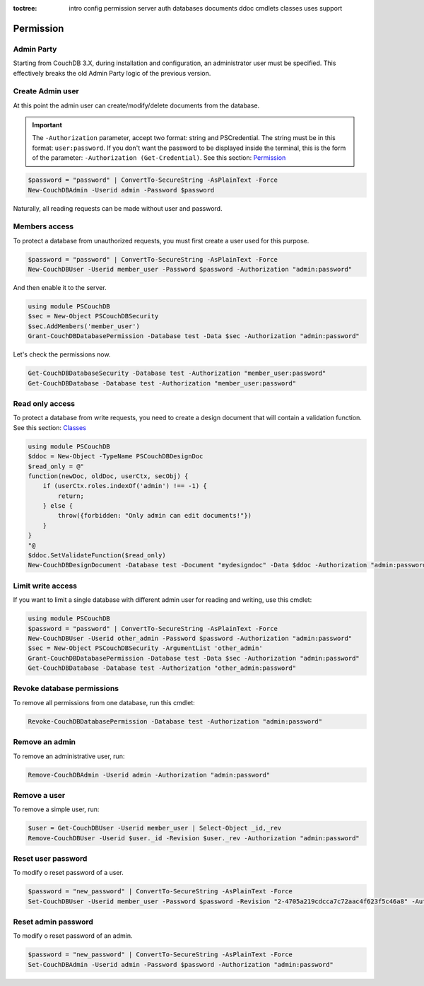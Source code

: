 :toctree:

    intro
    config
    permission
    server
    auth
    databases
    documents
    ddoc
    cmdlets
    classes
    uses
    support

Permission
==========

Admin Party
___________

Starting from CouchDB 3.X, during installation and configuration, an administrator user must be specified. 
This effectively breaks the old Admin Party logic of the previous version.


Create Admin user
_________________

At this point the admin user can create/modify/delete documents from the database.

.. important::  
    The ``-Authorization`` parameter, accept two format: string and PSCredential. The string must be in this format: ``user:password``.
    If you don't want the password to be displayed inside the terminal, this is the form of the parameter: ``-Authorization (Get-Credential)``.
    See this section: `Permission <permission.html>`_

.. code-block:: powershell

    $password = "password" | ConvertTo-SecureString -AsPlainText -Force
    New-CouchDBAdmin -Userid admin -Password $password

Naturally, all reading requests can be made without user and password.


Members access
______________

To protect a database from unauthorized requests, you must first create a user used for this purpose.

.. code-block:: powershell

    $password = "password" | ConvertTo-SecureString -AsPlainText -Force
    New-CouchDBUser -Userid member_user -Password $password -Authorization "admin:password"

And then enable it to the server.

.. code-block:: powershell

    using module PSCouchDB
    $sec = New-Object PSCouchDBSecurity
    $sec.AddMembers('member_user')
    Grant-CouchDBDatabasePermission -Database test -Data $sec -Authorization "admin:password"

Let's check the permissions now.

.. code-block:: powershell

    Get-CouchDBDatabaseSecurity -Database test -Authorization "member_user:password"
    Get-CouchDBDatabase -Database test -Authorization "member_user:password"


Read only access
________________

To protect a database from write requests, you need to create a design document that will contain a validation function. See this section: `Classes <classes.html>`_

.. code-block:: powershell

    using module PSCouchDB
    $ddoc = New-Object -TypeName PSCouchDBDesignDoc
    $read_only = @"
    function(newDoc, oldDoc, userCtx, secObj) { 
        if (userCtx.roles.indexOf('admin') !== -1) { 
            return; 
        } else { 
            throw({forbidden: "Only admin can edit documents!"})
        }
    }
    "@
    $ddoc.SetValidateFunction($read_only)
    New-CouchDBDesignDocument -Database test -Document "mydesigndoc" -Data $ddoc -Authorization "admin:password"


Limit write access
__________________

If you want to limit a single database with different admin user for reading and writing, use this cmdlet:

.. code-block:: powershell

    using module PSCouchDB
    $password = "password" | ConvertTo-SecureString -AsPlainText -Force
    New-CouchDBUser -Userid other_admin -Password $password -Authorization "admin:password"
    $sec = New-Object PSCouchDBSecurity -ArgumentList 'other_admin'
    Grant-CouchDBDatabasePermission -Database test -Data $sec -Authorization "admin:password"
    Get-CouchDBDatabase -Database test -Authorization "other_admin:password"

Revoke database permissions
___________________________

To remove all permissions from one database, run this cmdlet:

.. code-block:: powershell

    Revoke-CouchDBDatabasePermission -Database test -Authorization "admin:password"


Remove an admin
_______________

To remove an administrative user, run:

.. code-block:: powershell

    Remove-CouchDBAdmin -Userid admin -Authorization "admin:password"

Remove a user
_____________

To remove a simple user, run:

.. code-block:: powershell

    $user = Get-CouchDBUser -Userid member_user | Select-Object _id,_rev
    Remove-CouchDBUser -Userid $user._id -Revision $user._rev -Authorization "admin:password"

Reset user password
___________________

To modify o reset password of a user.

.. code-block:: powershell

    $password = "new_password" | ConvertTo-SecureString -AsPlainText -Force
    Set-CouchDBUser -Userid member_user -Password $password -Revision "2-4705a219cdcca7c72aac4f623f5c46a8" -Authorization "admin:password"

Reset admin password
____________________

To modify o reset password of an admin.

.. code-block:: powershell

    $password = "new_password" | ConvertTo-SecureString -AsPlainText -Force
    Set-CouchDBAdmin -Userid admin -Password $password -Authorization "admin:password"